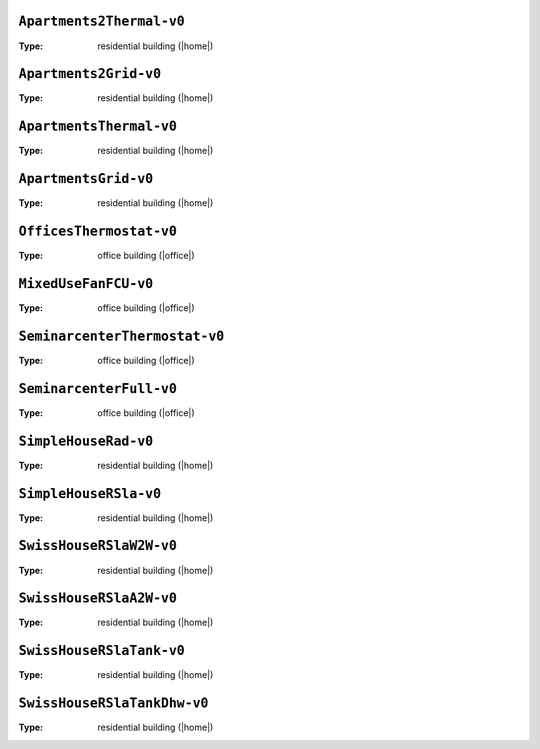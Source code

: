 

.. _env-Apartments2Thermal-v0: 

``Apartments2Thermal-v0``
"""""""""""""""""""""""""

:Type: residential building (|home|)

.. _env-Apartments2Grid-v0: 

``Apartments2Grid-v0``
""""""""""""""""""""""

:Type: residential building (|home|)

.. _env-ApartmentsThermal-v0: 

``ApartmentsThermal-v0``
""""""""""""""""""""""""

:Type: residential building (|home|)

.. _env-ApartmentsGrid-v0: 

``ApartmentsGrid-v0``
"""""""""""""""""""""

:Type: residential building (|home|)

.. _env-OfficesThermostat-v0: 

``OfficesThermostat-v0``
""""""""""""""""""""""""

:Type: office building (|office|)

.. _env-MixedUseFanFCU-v0: 

``MixedUseFanFCU-v0``
"""""""""""""""""""""

:Type: office building (|office|)

.. _env-SeminarcenterThermostat-v0: 

``SeminarcenterThermostat-v0``
""""""""""""""""""""""""""""""

:Type: office building (|office|)

.. _env-SeminarcenterFull-v0: 

``SeminarcenterFull-v0``
""""""""""""""""""""""""

:Type: office building (|office|)

.. _env-SimpleHouseRad-v0: 

``SimpleHouseRad-v0``
"""""""""""""""""""""

:Type: residential building (|home|)

.. _env-SimpleHouseRSla-v0: 

``SimpleHouseRSla-v0``
""""""""""""""""""""""

:Type: residential building (|home|)

.. _env-SwissHouseRSlaW2W-v0: 

``SwissHouseRSlaW2W-v0``
""""""""""""""""""""""""

:Type: residential building (|home|)

.. _env-SwissHouseRSlaA2W-v0: 

``SwissHouseRSlaA2W-v0``
""""""""""""""""""""""""

:Type: residential building (|home|)

.. _env-SwissHouseRSlaTank-v0: 

``SwissHouseRSlaTank-v0``
"""""""""""""""""""""""""

:Type: residential building (|home|)

.. _env-SwissHouseRSlaTankDhw-v0: 

``SwissHouseRSlaTankDhw-v0``
""""""""""""""""""""""""""""

:Type: residential building (|home|)